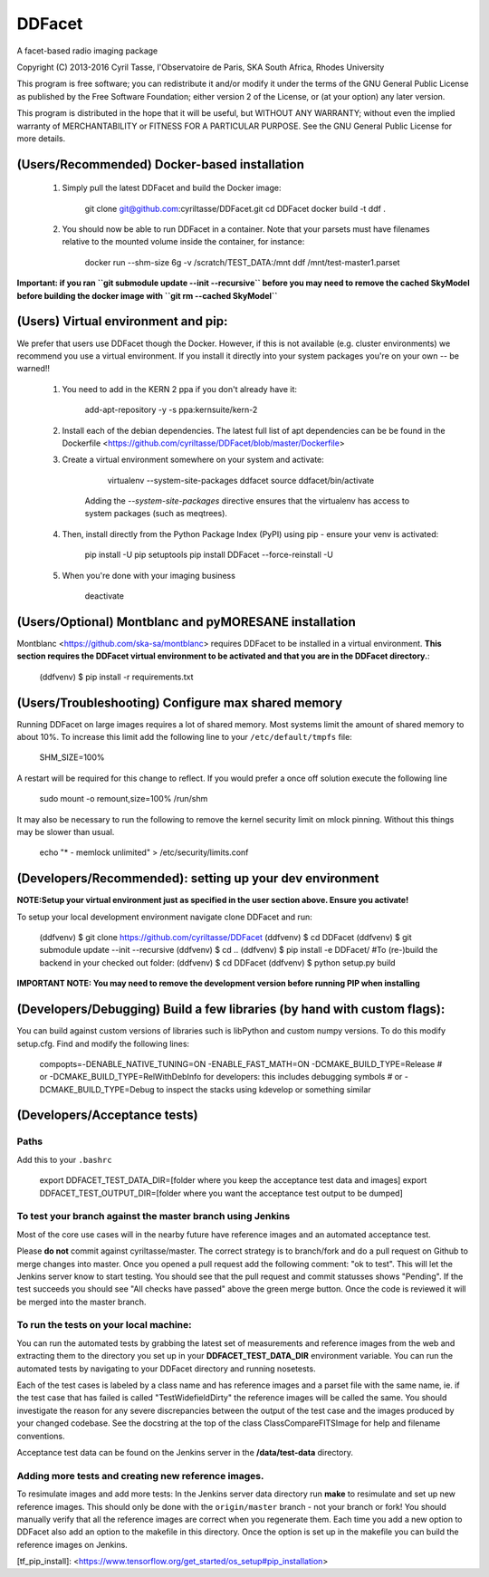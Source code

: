 DDFacet
###################################
A facet-based radio imaging package
    .. image:: https://jenkins.meqtrees.net/job/DDFacet_master_cron/badge/icon
        :alt: Build status
        :target: https://jenkins.meqtrees.net/job/DDFacet_master_cron

    .. image:: https://img.shields.io/aur/license/yaourt.svg
        :alt: AUR

Copyright (C) 2013-2016  Cyril Tasse, l'Observatoire de Paris,
SKA South Africa, Rhodes University

This program is free software; you can redistribute it and/or
modify it under the terms of the GNU General Public License
as published by the Free Software Foundation; either version 2
of the License, or (at your option) any later version.

This program is distributed in the hope that it will be useful,
but WITHOUT ANY WARRANTY; without even the implied warranty of
MERCHANTABILITY or FITNESS FOR A PARTICULAR PURPOSE.  See the
GNU General Public License for more details.

(Users/Recommended) Docker-based installation
==========================================================
    1. Simply pull the latest DDFacet and build the Docker image:

        
        git clone git@github.com:cyriltasse/DDFacet.git
        cd DDFacet
        docker build -t ddf .
        

    2. You should now be able to run DDFacet in a container. Note that your parsets must have filenames relative to the mounted volume inside the container, for instance:

        
        docker run --shm-size 6g -v /scratch/TEST_DATA:/mnt ddf /mnt/test-master1.parset
        

**Important: if you ran ``git submodule update --init --recursive`` before you may need to remove the cached SkyModel before building the docker image with ``git rm --cached SkyModel``**

(Users) Virtual environment and pip:
==========================================================
We prefer that users use DDFacet though the Docker. However, if this is not available (e.g. cluster
environments) we recommend you use a virtual environment. If you install it directly into your system packages you're
on your own -- be warned!!

    1. You need to add in the KERN 2 ppa if you don't already have it:

            add-apt-repository -y -s ppa:kernsuite/kern-2

    2. Install each of the debian dependencies. The latest full list of apt dependencies can be be found in the Dockerfile <https://github.com/cyriltasse/DDFacet/blob/master/Dockerfile>

    3. Create a virtual environment somewhere on your system and activate:

            virtualenv --system-site-packages ddfacet
            source ddfacet/bin/activate
   
        Adding the `--system-site-packages` directive ensures that the virtualenv has access to system packages (such as meqtrees).

    4. Then, install directly from the Python Package Index (PyPI) using pip - ensure your venv is activated:

            pip install -U pip setuptools
            pip install DDFacet --force-reinstall -U

    5. When you're done with your imaging business
    
            deactivate
        
(Users/Optional) Montblanc and pyMORESANE installation
==========================================================
Montblanc <https://github.com/ska-sa/montblanc> requires DDFacet to be installed in a virtual environment. **This section requires the DDFacet virtual environment to be activated and that you are in the DDFacet directory.**:
    
        (ddfvenv) $ pip install -r requirements.txt

(Users/Troubleshooting) Configure max shared memory
==========================================================
Running DDFacet on large images requires a lot of shared memory. Most systems limit the amount of shared memory to about 10%. To increase this limit add the following line to your ``/etc/default/tmpfs`` file:

        SHM_SIZE=100%

A restart will be required for this change to reflect. If you would prefer a once off solution execute the following line

        sudo mount -o remount,size=100% /run/shm

It may also be necessary to run the following to remove the kernel security limit on mlock pinning. Without this things may
be slower than usual.

        echo "*        -   memlock     unlimited" > /etc/security/limits.conf

(Developers/Recommended): setting up your dev environment
==========================================================
**NOTE:Setup your virtual environment just as specified in the user section above. Ensure you activate!**

To setup your local development environment navigate clone DDFacet and run:

        (ddfvenv) $ git clone https://github.com/cyriltasse/DDFacet
        (ddfvenv) $ cd DDFacet
        (ddfvenv) $ git submodule update --init --recursive
        (ddfvenv) $ cd ..
        (ddfvenv) $ pip install -e DDFacet/
        #To (re-)build the backend in your checked out folder:
        (ddfvenv) $ cd DDFacet
        (ddfvenv) $ python setup.py build

**IMPORTANT NOTE: You may need to remove the development version before running PIP when installing**

(Developers/Debugging) Build a few libraries (by hand with custom flags):
==========================================================
You can build against custom versions of libraries such is libPython and custom numpy versions.
To do this modify setup.cfg. Find and modify the following lines:

    compopts=-DENABLE_NATIVE_TUNING=ON -ENABLE_FAST_MATH=ON -DCMAKE_BUILD_TYPE=Release
    # or -DCMAKE_BUILD_TYPE=RelWithDebInfo for developers: this includes debugging symbols
    # or -DCMAKE_BUILD_TYPE=Debug to inspect the stacks using kdevelop or something similar

(Developers/Acceptance tests)
==========================================================
Paths
---------------------------------------------------------
Add this to your ``.bashrc``

        export DDFACET_TEST_DATA_DIR=[folder where you keep the acceptance test data and images]
        export DDFACET_TEST_OUTPUT_DIR=[folder where you want the acceptance test output to be dumped]

To test your branch against the master branch using Jenkins
---------------------------------------------------------
Most of the core use cases will in the nearby future have reference images and an automated acceptance test.

Please **do not** commit against cyriltasse/master. The correct strategy is to branch/fork and do a pull request on Github
to merge changes into master. Once you opened a pull request add the following comment: "ok to test". This will let the Jenkins server know to start testing. You should see that the pull request and commit statusses shows "Pending". If the test succeeds you should see "All checks have passed" above the green merge button. Once the code is reviewed it will be merged into the master branch.

To run the tests on your local machine:
---------------------------------------------------------
You can run the automated tests by grabbing the latest set of measurements and reference images from the web and
extracting them to the directory you set up in your **DDFACET_TEST_DATA_DIR** environment variable. You can run
the automated tests by navigating to your DDFacet directory and running nosetests.

Each of the test cases is labeled by a class name and has reference images and a parset file with the same
name, ie. if the test case that has failed is called "TestWidefieldDirty" the reference images will be called the same. You should investigate the reason for any severe discrepancies between the output of the test case and the images produced by your changed codebase. See the docstring at the top of the class ClassCompareFITSImage for help and
filename conventions.

Acceptance test data can be found on the Jenkins server in the **/data/test-data** directory.

Adding more tests and creating new reference images.
---------------------------------------------------------
To resimulate images and add more tests:
In the Jenkins server data directory run **make** to resimulate and set up new reference images. This should only be done with the ``origin/master`` branch - not your branch or fork! You should manually verify that all the reference images are correct when you regenerate them. Each time you add a new option to DDFacet also add an option to the makefile in this directory. Once the option is set up in the makefile you can build the reference images on Jenkins.

[tf_pip_install]: <https://www.tensorflow.org/get_started/os_setup#pip_installation>


